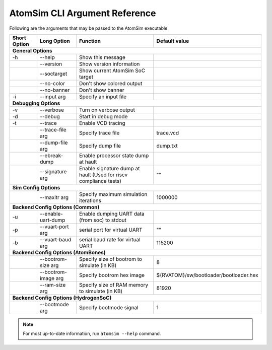 AtomSim CLI Argument Reference
###############################
Following are the arguments that may be passed to the AtomSim executable.

+---------------+---------------------+--------------------------------------------------+----------------------------------------+
| Short Option  | Long Option         | Function                                         | Default value                          |
+===============+=====================+==================================================+========================================+
| **General Options**                                                                                                             |
+---------------+---------------------+--------------------------------------------------+----------------------------------------+
| -h            | --help              | Show this message                                |                                        |
+---------------+---------------------+--------------------------------------------------+----------------------------------------+
|               | --version           | Show version information                         |                                        |
+---------------+---------------------+--------------------------------------------------+----------------------------------------+
|               | --soctarget         | Show current AtomSim SoC target                  |                                        |
+---------------+---------------------+--------------------------------------------------+----------------------------------------+
|               | --no-color          | Don't show colored output                        |                                        |
+---------------+---------------------+--------------------------------------------------+----------------------------------------+
|               | --no-banner         | Don't show banner                                |                                        |
+---------------+---------------------+--------------------------------------------------+----------------------------------------+
| -i            | --input arg         | Specify an input file                            |                                        |
+---------------+---------------------+--------------------------------------------------+----------------------------------------+
| **Debugging Options**                                                                                                           |
+---------------+---------------------+--------------------------------------------------+----------------------------------------+
| -v            | --verbose           | Turn on verbose output                           |                                        |
+---------------+---------------------+--------------------------------------------------+----------------------------------------+
| -d            | --debug             | Start in debug mode                              |                                        |
+---------------+---------------------+--------------------------------------------------+----------------------------------------+
| -t            | --trace             | Enable VCD tracing                               |                                        |
+---------------+---------------------+--------------------------------------------------+----------------------------------------+
|               | --trace-file arg    | Specify trace file                               | trace.vcd                              |
+---------------+---------------------+--------------------------------------------------+----------------------------------------+
|               | --dump-file arg     | Specify dump file                                | dump.txt                               |
+---------------+---------------------+--------------------------------------------------+----------------------------------------+
|               | --ebreak-dump       | Enable processor state dump at hault             |                                        |
+---------------+---------------------+--------------------------------------------------+----------------------------------------+
|               | --signature arg     | Enable signature dump at hault                   |                                        |
|               |                     | (Used for riscv compliance tests)                | ""                                     |
+---------------+---------------------+--------------------------------------------------+----------------------------------------+
| **Sim Config Options**                                                                                                          |
+---------------+---------------------+--------------------------------------------------+----------------------------------------+
|               | --maxitr arg        | Specify maximum simulation iterations            | 1000000                                |
+---------------+---------------------+--------------------------------------------------+----------------------------------------+
| **Backend Config Options (Common)**                                                                                             |
+---------------+---------------------+--------------------------------------------------+----------------------------------------+
| -u            | --enable-uart-dump  | Enable dumping UART data (from soc) to stdout    |                                        |
+---------------+---------------------+--------------------------------------------------+----------------------------------------+
| -p            | --vuart-port arg    | serial port for virtual UART                     | ""                                     |
+---------------+---------------------+--------------------------------------------------+----------------------------------------+
| -b            | --vuart-baud arg    | serial baud rate for virtual UART                | 115200                                 |
+---------------+---------------------+--------------------------------------------------+----------------------------------------+
| **Backend Config Options (AtomBones)**                                                                                          |
+---------------+---------------------+--------------------------------------------------+----------------------------------------+
|               | --bootrom-size arg  | Specify size of bootrom to simulate (in KB)      | 8                                      |
+---------------+---------------------+--------------------------------------------------+----------------------------------------+
|               | --bootrom-image arg | Specify bootrom hex image                        | ${RVATOM}/sw/bootloader/bootloader.hex |
+---------------+---------------------+--------------------------------------------------+----------------------------------------+
|               | --ram-size arg      | Specify size of RAM memory to simulate (in KB)   | 81920                                  |
+---------------+---------------------+--------------------------------------------------+----------------------------------------+
| **Backend Config Options (HydrogenSoC)**                                                                                        |
+---------------+---------------------+--------------------------------------------------+----------------------------------------+
|               | --bootmode arg      | Specify bootmode signal                          | 1                                      |
+---------------+---------------------+--------------------------------------------------+----------------------------------------+


.. note::
    For most up-to-date information, run ``atomsim --help`` command. 
